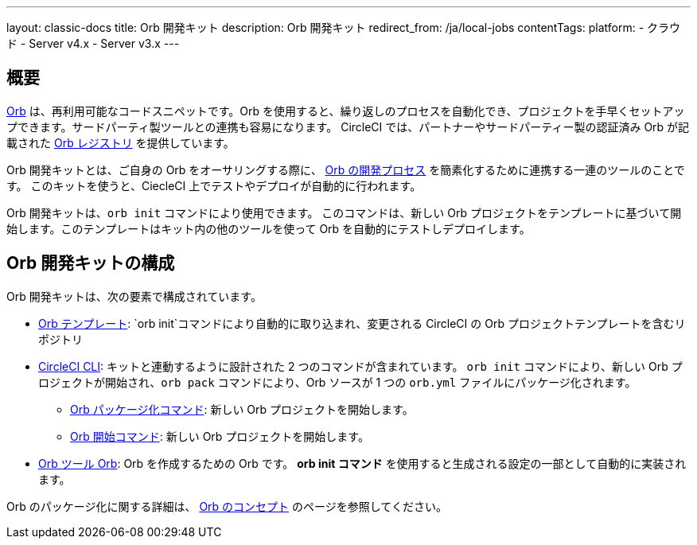 ---

layout: classic-docs
title: Orb 開発キット
description: Orb 開発キット
redirect_from: /ja/local-jobs
contentTags:
  platform:
  - クラウド
  - Server v4.x
  - Server v3.x
---

[#orb-development-kit]
== 概要

<<orb-concepts#,Orb>> は、再利用可能なコードスニペットです。Orb を使用すると、繰り返しのプロセスを自動化でき、プロジェクトを手早くセットアップできます。サードパーティ製ツールとの連携も容易になります。 CircleCI では、パートナーやサードパーティー製の認証済み Orb が記載された link:https://circleci.com/developer/orbs[Orb レジストリ] を提供しています。

Orb 開発キットとは、ご自身の Orb をオーサリングする際に、 <<orb-author#,Orb の開発プロセス>> を簡素化するために連携する一連のツールのことです。 このキットを使うと、CiecleCI 上でテストやデプロイが自動的に行われます。

Orb 開発キットは、`orb init` コマンドにより使用できます。 このコマンドは、新しい Orb プロジェクトをテンプレートに基づいて開始します。このテンプレートはキット内の他のツールを使って Orb を自動的にテストしデプロイします。

[#orb-development-kit-components]
== Orb 開発キットの構成

Orb 開発キットは、次の要素で構成されています。

* link:https://github.com/CircleCI-Public/Orb-Template[Orb  テンプレート]: `orb init`コマンドにより自動的に取り込まれ、変更される CircleCI の Orb プロジェクトテンプレートを含むリポジトリ
* link:https://circleci-public.github.io/circleci-cli/[CircleCI CLI]: キットと連動するように設計された 2 つのコマンドが含まれています。 `orb init` コマンドにより、新しい Orb プロジェクトが開始され、`orb pack` コマンドにより、Orb ソースが 1 つの `orb.yml` ファイルにパッケージ化されます。
** link:https://circleci-public.github.io/circleci-cli/circleci_orb_pack.html[Orb パッケージ化コマンド]: 新しい Orb プロジェクトを開始します。
** link:https://circleci-public.github.io/circleci-cli/circleci_orb_init.html[Orb 開始コマンド]: 新しい Orb プロジェクトを開始します。
* link:https://circleci.com/developer/orbs/orb/circleci/orb-tools[Orb ツール Orb]: Orb を作成するための Orb です。 **orb init コマンド** を使用すると生成される設定の一部として自動的に実装されます。

Orb のパッケージ化に関する詳細は、 <<orb-concepts#orb-packing,Orb のコンセプト>> のページを参照してください。
